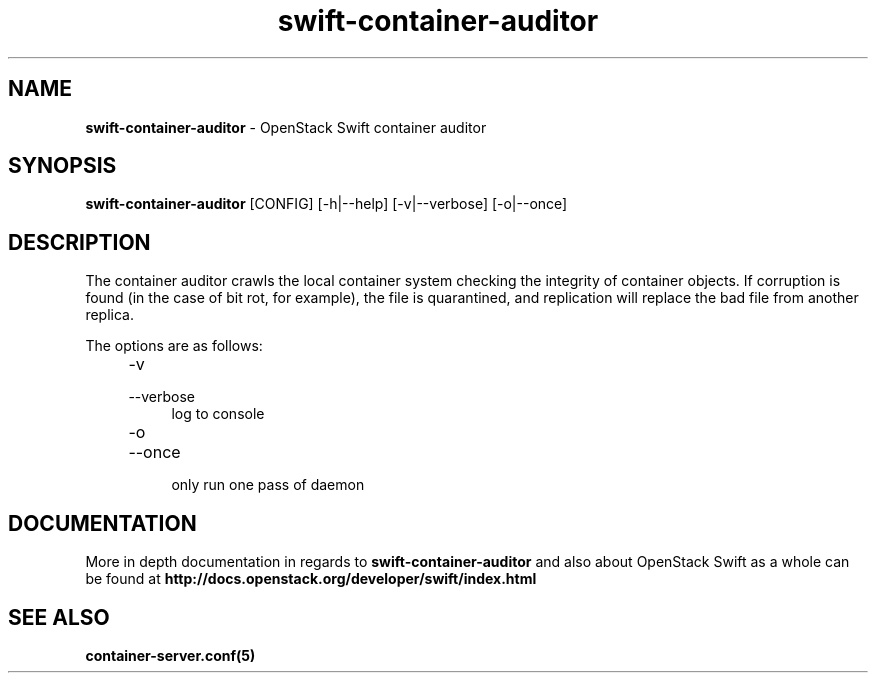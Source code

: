 .\"
.\" Author: Joao Marcelo Martins <marcelo.martins@rackspace.com> or <btorch@gmail.com>
.\" Copyright (c) 2010-2012 OpenStack Foundation.
.\"
.\" Licensed under the Apache License, Version 2.0 (the "License");
.\" you may not use this file except in compliance with the License.
.\" You may obtain a copy of the License at
.\"
.\"    http://www.apache.org/licenses/LICENSE-2.0
.\"
.\" Unless required by applicable law or agreed to in writing, software
.\" distributed under the License is distributed on an "AS IS" BASIS,
.\" WITHOUT WARRANTIES OR CONDITIONS OF ANY KIND, either express or
.\" implied.
.\" See the License for the specific language governing permissions and
.\" limitations under the License.
.\"
.TH swift-container-auditor 1 "8/26/2011" "Linux" "OpenStack Swift"

.SH NAME
.LP
.B swift-container-auditor
\- OpenStack Swift container auditor

.SH SYNOPSIS
.LP
.B swift-container-auditor
[CONFIG] [-h|--help] [-v|--verbose] [-o|--once]

.SH DESCRIPTION
.PP

The container auditor crawls the local container system checking the integrity of container
objects. If corruption is found (in the case of bit rot, for example), the file is
quarantined, and replication will replace the bad file from another replica.

The options are as follows:

.RS 4
.PD 0
.IP "-v"
.IP "--verbose"
.RS 4
.IP "log to console"
.RE
.IP "-o"
.IP "--once"
.RS 4
.IP "only run one pass of daemon"
.RE
.PD
.RE


.SH DOCUMENTATION
.LP
More in depth documentation in regards to
.BI swift-container-auditor
and also about OpenStack Swift as a whole can be found at
.BI http://docs.openstack.org/developer/swift/index.html


.SH "SEE ALSO"
.BR container-server.conf(5)
